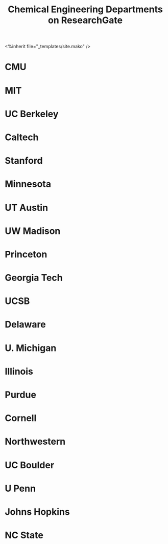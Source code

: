 #+TITLE: Chemical Engineering Departments on ResearchGate
#+BEGIN_HTML
<%inherit file="_templates/site.mako" />
#+END_HTML

#+BEGIN_HTML
<script type="text/javascript">
    (function() {
        var st = document.createElement('script');
        st.type = 'text/javascript';
        st.async = true;
        st.src = 'https://www.researchgate.net/javascript/plugin/plugin-api-min.js';
        var s = document.getElementsByTagName('script')[0];
        s.parentNode.insertBefore(st, s);
    })();
</script>
#+END_HTML

* CMU
#+BEGIN_HTML
<div class="rg-plugin" data-type="department" data-stats="true" data-faces="true" data-publications="true" data-width="600" data-height="600" data-theme="light" data-installationId="57b47904eeae39027e1ca3e1"></div>
#+END_HTML


* MIT
#+BEGIN_HTML
<div class="rg-plugin" data-type="department" data-stats="true" data-faces="true" data-publications="true" data-width="600" data-height="600" data-theme="light" data-installationId="57b479a1ed99e1c8be2452c1"></div>
#+END_HTML

* UC Berkeley
#+BEGIN_HTML
<div class="rg-plugin" data-type="department" data-stats="true" data-faces="true" data-publications="true" data-width="600" data-height="600" data-theme="light" data-installationId="57b479d7615e279eb262a6ab"></div>
#+END_HTML

* Caltech
#+BEGIN_HTML
<div class="rg-plugin" data-type="department" data-stats="true" data-faces="true" data-publications="true" data-width="600" data-height="600" data-theme="light" data-installationId="57b47a0a48954c4f4a4a1511"></div>
#+END_HTML

* Stanford
#+BEGIN_HTML
<div class="rg-plugin" data-type="department" data-stats="true" data-faces="true" data-publications="true" data-width="600" data-height="600" data-theme="light" data-installationId="57b47a2b93553b6d6c10b281"></div>
#+END_HTML

* Minnesota
#+BEGIN_HTML
<div class="rg-plugin" data-type="department" data-stats="true" data-faces="true" data-publications="true" data-width="600" data-height="600" data-theme="light" data-installationId="57b47a4b5b4952b4ad5e6358"></div>
#+END_HTML


* UT Austin
#+BEGIN_HTML
<div class="rg-plugin" data-type="department" data-stats="true" data-faces="true" data-publications="true" data-width="600" data-height="600" data-theme="light" data-installationId="57b47a704048543f62565043"></div>
#+END_HTML

* UW Madison
#+BEGIN_HTML
<div class="rg-plugin" data-type="department" data-stats="true" data-faces="true" data-publications="true" data-width="600" data-height="600" data-theme="light" data-installationId="57b47a8c217e20f26547ab49"></div>
#+END_HTML

* Princeton
#+BEGIN_HTML
<div class="rg-plugin" data-type="department" data-stats="true" data-faces="true" data-publications="true" data-width="600" data-height="600" data-theme="light" data-installationId="57b47ab3dc332d098a3cd0d7"></div>
#+END_HTML

* Georgia Tech
#+BEGIN_HTML
<div class="rg-plugin" data-type="department" data-stats="true" data-faces="true" data-publications="true" data-width="600" data-height="600" data-theme="light" data-installationId="57b47ae84048543f6256504c"></div>
#+END_HTML

* UCSB 
#+BEGIN_HTML
<div class="rg-plugin" data-type="department" data-stats="true" data-faces="true" data-publications="true" data-width="600" data-height="600" data-theme="light" data-installationId="57b47b3496b7e4998c51c9fb"></div>
#+END_HTML

* Delaware
#+BEGIN_HTML
<div class="rg-plugin" data-type="department" data-stats="true" data-faces="true" data-publications="true" data-width="600" data-height="600" data-theme="light" data-installationId="57b47b52217e2040fd1f2171"></div>
#+END_HTML

* U. Michigan
#+BEGIN_HTML
<div class="rg-plugin" data-type="department" data-stats="true" data-faces="true" data-publications="true" data-width="600" data-height="600" data-theme="light" data-installationId="57b47c8a615e272a6a3b0705"></div>
#+END_HTML

* Illinois 
#+BEGIN_HTML
<div class="rg-plugin" data-type="department" data-stats="true" data-faces="true" data-publications="true" data-width="600" data-height="600" data-theme="light" data-installationId="57b47caedc332d5c1c316091"></div>
#+END_HTML

* Purdue
#+BEGIN_HTML
<div class="rg-plugin" data-type="department" data-stats="true" data-faces="true" data-publications="true" data-width="600" data-height="600" data-theme="light" data-installationId="57b47cccb0366d060d4de8c4"></div>
#+END_HTML

* Cornell
#+BEGIN_HTML
<div class="rg-plugin" data-type="department" data-stats="true" data-faces="true" data-publications="true" data-width="600" data-height="600" data-theme="light" data-installationId="57b47ce3eeae3903fe7a0f3a"></div>
#+END_HTML

* Northwestern
#+BEGIN_HTML
<div class="rg-plugin" data-type="department" data-stats="true" data-faces="true" data-publications="true" data-width="600" data-height="600" data-theme="light" data-installationId="57b47cffdc332d5f174432f8"></div>
#+END_HTML

* UC Boulder 
#+BEGIN_HTML
<div class="rg-plugin" data-type="department" data-stats="true" data-faces="true" data-publications="true" data-width="600" data-height="600" data-theme="light" data-installationId="57b47d2196b7e431300eb7e3"></div>
#+END_HTML

* U Penn
#+BEGIN_HTML
<div class="rg-plugin" data-type="department" data-stats="true" data-faces="true" data-publications="true" data-width="300" data-height="600" data-theme="light" data-installationId="57b47d44f7b67e19ab7ec893"></div>
#+END_HTML

* Johns Hopkins
#+BEGIN_HTML
<div class="rg-plugin" data-type="department" data-stats="true" data-faces="true" data-publications="true" data-width="300" data-height="600" data-theme="light" data-installationId="57b47d5af7b67e19cb407db6"></div>
#+END_HTML

* NC State
#+BEGIN_HTML
<div class="rg-plugin" data-type="department" data-stats="true" data-faces="true" data-publications="true" data-width="300" data-height="600" data-theme="light" data-installationId="57b47d7248954c1d5c35f959"></div>
#+END_HTML

* build					:noexport:
#+BEGIN_SRC emacs-lisp
(org-html-export-to-html nil nil nil t nil)
(rename-file "research-gate.html" "research-gate.html.mako" t)
#+END_SRC

#+RESULTS:



#+name: rg-scores
| Name         | RG Score | # publications |
|--------------+----------+----------------|
| Caltech      |     4242 |           2896 |
| MIT          |     4189 |           3839 |
| GA Tech      |     2874 |           1122 |
| Minnesota    |     2154 |           1204 |
| Stanford     |     2081 |           1683 |
| UC Boulder   |     1832 |           1000 |
| Delaware     |     1683 |           1020 |
| UC Berkeley  |     1681 |            264 |
| Michigan     |     1568 |           1703 |
| UT Austin    |     1565 |           2863 |
| NC State     |     1427 |            591 |
| Princeton    |     1358 |           1806 |
| Purdue       |     1298 |           1067 |
| Hopkins      |     1232 |            592 |
| Northwestern |     1221 |           1435 |
| UCSB         |     1199 |           1809 |
| UW Madison   |     1197 |           1890 |
| Illinois     |     1083 |            663 |
| Cornell      |      900 |            548 |
| CMU          |      885 |           1685 |
| UPenn        |      778 |            316 |

#+BEGIN_SRC python :results output org drawer :var data=rg-scores
import matplotlib.pyplot as plt
import numpy as np

labels = [x[0] for x in data]
rg = [x[1] for x in data]

plt.figure(figsize=(4, 6))
ind = np.arange(len(labels))
width = 0.4
plt.bar(ind, rg, width)
plt.xticks(ind + width/2., labels, rotation='vertical', fontsize=10)
plt.ylabel('RG Score')
plt.xlim(min(ind) - width, max(ind) + 2 * width)
plt.tight_layout()

plt.savefig('/Users/jkitchin/Desktop/rg-scores.png', dpi=300)

#plt.plot(labels, rg)
#+END_SRC

#+RESULTS:
:RESULTS:
:END:

